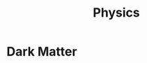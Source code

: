 :PROPERTIES:
:ID:       e2fb1db3-e01f-446e-8c21-317a6027ae78
:END:
#+title: Physics

* Dark Matter
:PROPERTIES:
:ID:       ae706842-5a80-4799-9613-e334173b7e90
:END:
